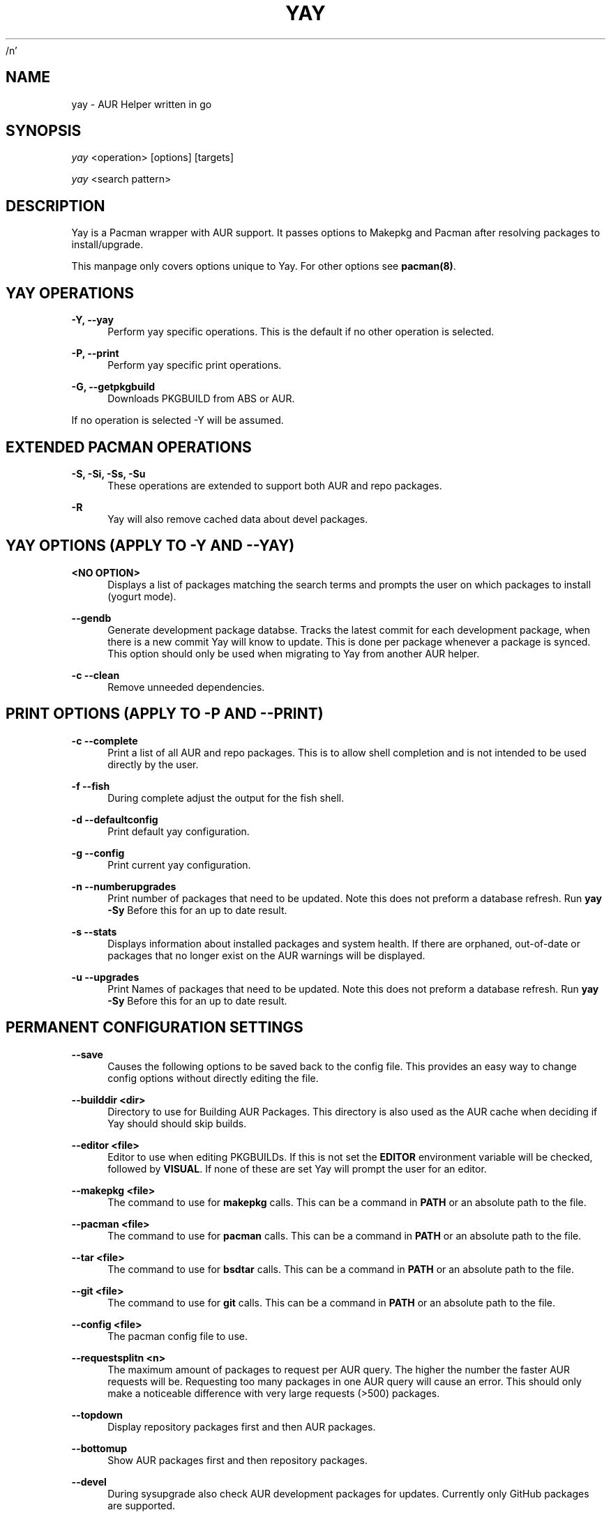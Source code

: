 /n'\" t
.TH "YAY" "8" "2018-02-29" "Yay v3\&.460+" "Yay Manual"
.nh
.ad l
.SH "NAME"
yay \- AUR Helper written in go
.SH "SYNOPSIS"
.sp
\fIyay\fR <operation> [options] [targets]
.sp
\fIyay\fR <search pattern>
.SH "DESCRIPTION"
.sp
Yay is a Pacman wrapper with AUR support\&. It passes options to Makepkg and
Pacman after resolving packages to install/upgrade\&.
.sp
This manpage only covers options unique to Yay\&. For other options see
\fBpacman(8)\fR\&.
.SH "YAY OPERATIONS"
.PP
\fB\-Y, --yay\fR
.RS 4
Perform yay specific operations\&. This is the default if no other operation is
selected\&.
.RE
.PP
\fB\-P, --print\fR
.RS 4
Perform yay specific print operations\&.
.RE
.PP
\fB\-G, --getpkgbuild\fR
.RS 4
Downloads PKGBUILD from ABS or AUR\&.
.RE
.PP
If no operation is selected -Y will be assumed\&.
.SH "EXTENDED PACMAN OPERATIONS"
.PP
\fB\-S, -Si, -Ss, -Su\fR
.RS 4
These operations are extended to support both AUR and repo packages\&.
.RE
.PP
\fB\-R\fR
.RS 4
Yay will also remove cached data about devel packages\&.
.RE
.SH "YAY OPTIONS (APPLY TO -Y AND --YAY)"
.PP
\fB<NO OPTION>\fR
.RS 4
Displays a list of packages matching the search terms and prompts the user on
which packages to install (yogurt mode)\&.
.RE
.PP
\fB   \-\-gendb\fR
.RS 4
Generate development package databse\&. Tracks the latest commit for each
development package, when there is a new commit Yay will know to update\&. This
is done per package whenever a package is synced. This option should only be
used when migrating to Yay from another AUR helper.
.RE
.PP
\fB\-c \-\-clean\fR
.RS 4
Remove unneeded dependencies\&.
.RE
.SH "PRINT OPTIONS (APPLY TO -P AND --PRINT)"
\fB\-c \-\-complete\fR
.RS 4
Print a list of all AUR and repo packages\&. This is to allow shell completion
and is not intended to be used directly by the user\&.
.RE
.PP
\fB\-f \-\-fish\fR
.RS 4
During complete adjust the output for the fish shell\&.
.RE
.PP
\fB\-d \-\-defaultconfig\fR
.RS 4
Print default yay configuration\&.
.RE
.PP
\fB\-g \-\-config\fR
.RS 4
Print current yay configuration\&.
.RE
.PP
\fB\-n \-\-numberupgrades\fR
.RS 4
Print number of packages that need to be updated\&. Note this does not preform
a database refresh\&. Run \fByay -Sy\fR Before this for an up to date result\&.
.RE
.PP
\fB\-s \-\-stats\fR
.RS 4
Displays information about installed packages and system health\&. If there are
orphaned, out-of-date or packages that no longer exist on the AUR warnings will
be displayed\&.
.RE
.PP
\fB\-u \-\-upgrades\fR
.RS 4
Print Names of packages that need to be updated\&. Note this does not preform
a database refresh\&. Run \fByay -Sy\fR Before this for an up to date result\&.
.PP
.SH "PERMANENT CONFIGURATION SETTINGS"
.PP
\fB\-\-save\fR
.RS 4
Causes the following options to be saved back to the config file\&. This
provides an easy way to change config options without directly editing the
file\&.
.RE
.PP
\fB\-\-builddir <dir>\fR
.RS 4
Directory to use for Building AUR Packages\&. This directory is also used as
the AUR cache when deciding if Yay should should skip builds\&.
.RE
.PP
\fB\-\-editor <file>\fR
.RS 4
Editor to use when editing PKGBUILDs\&. If this is not set the \fBEDITOR\fR
environment variable will be checked, followed by \fBVISUAL\fR\&. If none of
these are set Yay will prompt the user for an editor\&.
.RE
.PP
\fB\-\-makepkg <file>\fR
.RS 4
The command to use for \fBmakepkg\fR calls. This can be a command in
\fBPATH\fR or an absolute path to the file\&.
.RE
.PP
\fB\-\-pacman <file>\fR
.RS 4
The command to use for \fBpacman\fR calls. This can be a command in
\fBPATH\fR or an absolute path to the file\&.
.RE
.PP
\fB\-\-tar <file>\fR
.RS 4
The command to use for \fBbsdtar\fR calls. This can be a command in
\fBPATH\fR or an absolute path to the file\&.
.RE
.PP
\fB\-\-git <file>\fR
.RS 4
The command to use for \fBgit\fR calls. This can be a command in
\fBPATH\fR or an absolute path to the file\&.
.RE
.PP
\fB\-\-config <file>\fR
.RS 4
The pacman config file to use\&.
.RE
.PP
\fB\-\-requestsplitn <n>\fR
.RS 4
The maximum amount of packages to request per AUR query\&. The higher the
number the faster AUR requests will be\&. Requesting too many packages in one
AUR query will cause an error\%. This should only make a noticeable difference
with very large requests (>500) packages\&.
.RE
.PP
\fB\-\-topdown\fR
.RS 4
Display repository packages first and then AUR packages\&.
.RE
.PP
\fB\-\-bottomup\fR
.RS 4
Show AUR packages first and then repository packages\&.
.RE
.PP
\fB\-\-devel\fR
.RS 4
During sysupgrade also check AUR development packages for updates\&. Currently
only GitHub packages are supported\&.
.RE
.PP
\fB\-\-nodevel\fR
.RS 4
Do not check for development packages updates during sysupgrade\&.
.RE
.PP
\fB\-\-afterclean\fR
.RS 4
Remove package sources after successful Install\&.
.RE
.PP
\fB\-\-noafterclean\fR
.RS 4
Do not remove package sources after successful Install\&.
.RE
.PP
\fB\-\-timeupdate\fR
.RS 4
During sysupgrade also compare the build time of installed packages against
the last modification time of each package's AUR page\&.
.RE
.PP
\fB\-\-notimeupdate\fR
.RS 4
Do not consider build times during sysupgrade\&.
.RE
.PP
\fB\-\-redownload\fR
.RS 4
Always download pkgbuilds of targets even when a copy is available in cache\&.
.RE
.PP
\fB\-\-redownloadall\fR
.RS 4
Always download pkgbuilds of all AUR packages even when a copy is available
in cache\&.
.RE
.PP
\fB\-\-noredownload\fR
.RS 4
When downloading pkgbuilds if the pkgbuild is found in cache and is equal or
newer than the AUR's version use that instead of downloading a new one\&.
.RE
.PP
\fB\-\-mflags <flags>\fR
.RS 4
Passes arguments to makepkg\&. These flags get passed to every instance where
makepkg is called by Yay. Arguments are split on whitespace before being
passed to makepkg. Multiple arguments may be passed by supplying a space
separated list that is quoted by the shell.
.RE
.PP
\fB\-\-sudoloop\fR
.RS 4
Loop sudo calls in the background to prevent sudo from timing out during long
builds\&.
.RE
.PP
\fB\-\-nosudoloop\fR
.RS 4
Do not loop sudo calls in the background\&.
.RE
.SH "EXAMPLES"
.PP
yay \fIfoo\fR
.RS 4
Search and install from the repos and the \fBAUR\fR\ using yogurt mode\&.
.RE
.PP
yay -Syu
.RS 4
Update package list and upgrade all currently installed repo and \fBAUR\fR\&.
.RE
.PP
yay -S \fIfoo\fR
.RS 4
Installs package \fIfoo\fR from the repos or the \fBAUR\fR\&.
.RE
.PP
yay -Ss \fIfoo\fR
.RS 4
Searches for package \fIfoo\fR on the repos or the \fBAUR\fR\&.
.RE
.PP
yay -Si \fIfoo\fR
.RS 4
Gets information about package \fIfoo\fR from the repos or the \fBAUR\fR\&.
.RE
.PP
yay -S \fIfoo\fR --mflags "--skipchecksums --skippgpcheck"
.RS 4
Installs \fIfoo\fR while skipping checksums and pgp checks\&.
.RE
.PP
yay --devel --save
.RS 4
Sets devel to true in the config\&.
.RE
.PP
yay --stats
.RS 4
Shows statistics for installed packages and system health\&.
.RE
.SH "FILES"
.sp
\fBCONFIG DIRECTORY\fR
.RS 4
The config directory is \fI$XDG_CONFIG_HOME/yay/\fR\&. if
\fB$XDG_CONFIG_HOME\fR is unset, the config directory will fall back to
\fI$HOME/.config/yay\fR\%.
.PP
\fIconfig.json\fR\& Is used to store all of Yay's config options\&. Editing
this file should be done through Yay, using the options
mentioned in \fBPERMANENT CONFIGURATION SETTINGS\fR\&.
.RE
.PP
\fBCACHE DIRECTORY\fR
.RS 4
The cache directory is \fI$XDG_CACHE_HOME/yay/\fR\&. if
\fB$XDG_CACHE_HOME\fR is unset, the cache directory will fall back to
\fI$HOME/.cache/yay\fR\&.
.PP
\fIaur_<shellname>\fR holds a list of of all packages, including the AUR,
for shell completion\&. The completion files are refreshed every 48 hours\&.
.PP
\fIvcs.json\fR tracks VCS packages and the latest commit of each source. If
any of these commits change the package will be upgraded during a devel update.
.RE
.PP
\fBBUILD DIRECTORY\fR
.RS 4
Unless otherwise set this should be the same as \fBCACHE DIRECTORY\fR. This
directory is used to store downloaded AUR Packages as well as any source files
and built packages from  those packages\&.
.RE
.PP
\fBPACMAN.CONF\fR
.RS 4
Yay uses Pacman's config file to set certain pacman options either through
go-alpm or Yay itself. Options inherited include most libalpm options and
pacman options\&.
.PP
Notably \fBDatabases\fR, \fBColor\fR and \fB*Path/*Dir\fR options are used\&.
.RE
.PP
.SH "SEE ALSO"
.sp
\fBmakepkg\fR(8)
\fBPKGBUILD\fR(5)
\fBpacman\fR(8)
\fBpacman\&.conf\fR(5)
.PP
See the arch wiki at https://wiki\&.archlinux\&.org/index\&.php/Arch_User_Repository for more info on the \fBAUR\fR\&.
.SH "BUGS"
.PP
Please report bugs to our GitHub page https://github\&.com/Jguer/yay
.SH "AUTHORS"
.sp
Jguer <joaogg3@gmail\&.com>
.br
Morgana <morganamilo@gmail\&.com>
